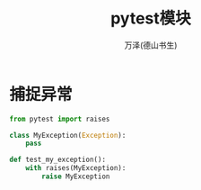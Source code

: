 #+LATEX_CLASS: article
#+LATEX_CLASS_OPTIONS:[11pt,oneside]
#+LATEX_HEADER: \usepackage{article}


#+TITLE: pytest模块
#+AUTHOR: 万泽(德山书生)
#+CREATOR: wanze(<a href="mailto:a358003542@gmail.com">a358003542@gmail.com</a>)
#+DESCRIPTION: 制作者邮箱：a358003542@gmail.com


* 捕捉异常
#+BEGIN_SRC python
from pytest import raises

class MyException(Exception):
    pass

def test_my_exception():
    with raises(MyException):
        raise MyException
#+END_SRC




